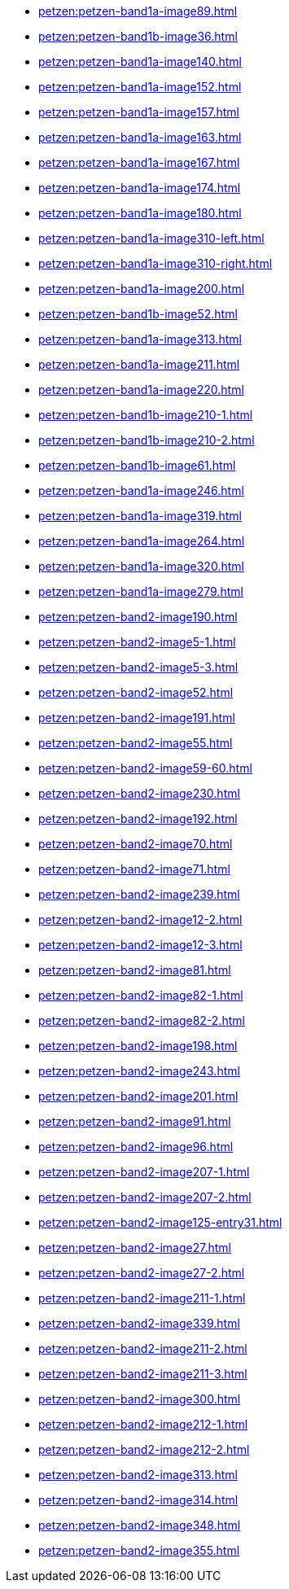 * xref:petzen:petzen-band1a-image89.adoc[]
* xref:petzen:petzen-band1b-image36.adoc[]
* xref:petzen:petzen-band1a-image140.adoc[]
* xref:petzen:petzen-band1a-image152.adoc[]
* xref:petzen:petzen-band1a-image157.adoc[]
* xref:petzen:petzen-band1a-image163.adoc[]
* xref:petzen:petzen-band1a-image167.adoc[]
* xref:petzen:petzen-band1a-image174.adoc[]
* xref:petzen:petzen-band1a-image180.adoc[]
* xref:petzen:petzen-band1a-image310-left.adoc[]
* xref:petzen:petzen-band1a-image310-right.adoc[]
* xref:petzen:petzen-band1a-image200.adoc[]
* xref:petzen:petzen-band1b-image52.adoc[]
* xref:petzen:petzen-band1a-image313.adoc[]
* xref:petzen:petzen-band1a-image211.adoc[]
* xref:petzen:petzen-band1a-image220.adoc[]
* xref:petzen:petzen-band1b-image210-1.adoc[]
* xref:petzen:petzen-band1b-image210-2.adoc[]
* xref:petzen:petzen-band1b-image61.adoc[]
* xref:petzen:petzen-band1a-image246.adoc[]
* xref:petzen:petzen-band1a-image319.adoc[]
* xref:petzen:petzen-band1a-image264.adoc[]
* xref:petzen:petzen-band1a-image320.adoc[]
* xref:petzen:petzen-band1a-image279.adoc[]
* xref:petzen:petzen-band2-image190.adoc[]
* xref:petzen:petzen-band2-image5-1.adoc[]
* xref:petzen:petzen-band2-image5-3.adoc[]
* xref:petzen:petzen-band2-image52.adoc[]
* xref:petzen:petzen-band2-image191.adoc[]
* xref:petzen:petzen-band2-image55.adoc[]
* xref:petzen:petzen-band2-image59-60.adoc[]
* xref:petzen:petzen-band2-image230.adoc[]
* xref:petzen:petzen-band2-image192.adoc[]
* xref:petzen:petzen-band2-image70.adoc[]
* xref:petzen:petzen-band2-image71.adoc[]
* xref:petzen:petzen-band2-image239.adoc[]
* xref:petzen:petzen-band2-image12-2.adoc[]
* xref:petzen:petzen-band2-image12-3.adoc[]
* xref:petzen:petzen-band2-image81.adoc[]
* xref:petzen:petzen-band2-image82-1.adoc[]
* xref:petzen:petzen-band2-image82-2.adoc[]
* xref:petzen:petzen-band2-image198.adoc[]
* xref:petzen:petzen-band2-image243.adoc[]
* xref:petzen:petzen-band2-image201.adoc[]
* xref:petzen:petzen-band2-image91.adoc[]
* xref:petzen:petzen-band2-image96.adoc[]
* xref:petzen:petzen-band2-image207-1.adoc[]
* xref:petzen:petzen-band2-image207-2.adoc[]
* xref:petzen:petzen-band2-image125-entry31.adoc[]
* xref:petzen:petzen-band2-image27.adoc[]
* xref:petzen:petzen-band2-image27-2.adoc[]
* xref:petzen:petzen-band2-image211-1.adoc[]
* xref:petzen:petzen-band2-image339.adoc[]
* xref:petzen:petzen-band2-image211-2.adoc[]
* xref:petzen:petzen-band2-image211-3.adoc[]
* xref:petzen:petzen-band2-image300.adoc[]
* xref:petzen:petzen-band2-image212-1.adoc[]
* xref:petzen:petzen-band2-image212-2.adoc[]
* xref:petzen:petzen-band2-image313.adoc[]
* xref:petzen:petzen-band2-image314.adoc[]
* xref:petzen:petzen-band2-image348.adoc[]
* xref:petzen:petzen-band2-image355.adoc[]
